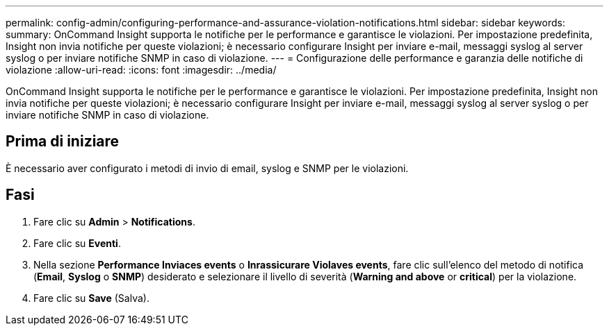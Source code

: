 ---
permalink: config-admin/configuring-performance-and-assurance-violation-notifications.html 
sidebar: sidebar 
keywords:  
summary: OnCommand Insight supporta le notifiche per le performance e garantisce le violazioni. Per impostazione predefinita, Insight non invia notifiche per queste violazioni; è necessario configurare Insight per inviare e-mail, messaggi syslog al server syslog o per inviare notifiche SNMP in caso di violazione. 
---
= Configurazione delle performance e garanzia delle notifiche di violazione
:allow-uri-read: 
:icons: font
:imagesdir: ../media/


[role="lead"]
OnCommand Insight supporta le notifiche per le performance e garantisce le violazioni. Per impostazione predefinita, Insight non invia notifiche per queste violazioni; è necessario configurare Insight per inviare e-mail, messaggi syslog al server syslog o per inviare notifiche SNMP in caso di violazione.



== Prima di iniziare

È necessario aver configurato i metodi di invio di email, syslog e SNMP per le violazioni.



== Fasi

. Fare clic su *Admin* > *Notifications*.
. Fare clic su *Eventi*.
. Nella sezione *Performance Inviaces events* o *Inrassicurare Violaves events*, fare clic sull'elenco del metodo di notifica (*Email*, *Syslog* o *SNMP*) desiderato e selezionare il livello di severità (*Warning and above* or *critical*) per la violazione.
. Fare clic su *Save* (Salva).

